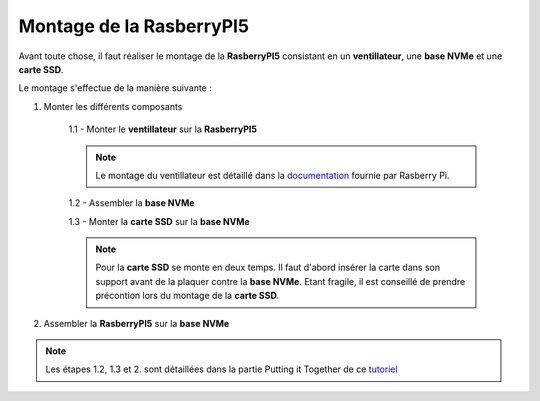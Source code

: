 ###################################################
 Montage de la RasberryPI5
###################################################

Avant toute chose, il faut réaliser le montage de la **RasberryPI5** consistant en un **ventillateur**, une **base NVMe** et une **carte SSD**.

Le montage s'effectue de la manière suivante :

1. Monter les différents composants

    1.1 - Monter le **ventillateur** sur la **RasberryPI5**

    .. note:: Le montage du ventillateur est détaillé dans la documentation_ fournie par Rasberry Pi.

    1.2 - Assembler la **base NVMe**

    1.3 - Monter la **carte SSD** sur la **base NVMe**

    .. note:: Pour la **carte SSD** se monte en deux temps. Il faut d'abord insérer la carte dans son support avant de la plaquer contre la **base NVMe**. Etant fragile, il est conseillé de prendre précontion lors du montage de la **carte SSD**.

2. Assembler la **RasberryPI5** sur la **base NVMe**

.. note:: Les étapes 1.2, 1.3 et 2. sont détaillées dans la partie Putting it Together de ce tutoriel_

.. _tutoriel: https://learn.pimoroni.com/article/getting-started-with-nvme-base

.. _documentation: https://datasheets.raspberrypi.com/cooling/raspberry-pi-active-cooler-product-brief.pdf
